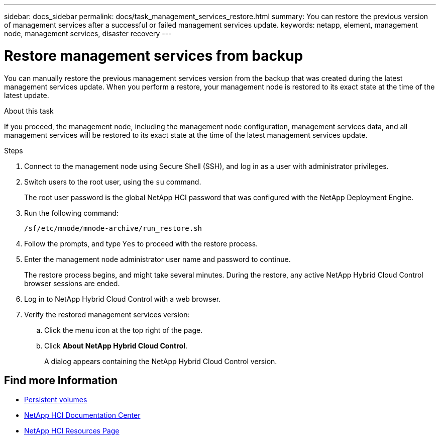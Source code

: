 ---
sidebar: docs_sidebar
permalink: docs/task_management_services_restore.html
summary: You can restore the previous version of management services after a successful or failed management services update.
keywords: netapp, element, management node, management services, disaster recovery
---

= Restore management services from backup

:hardbreaks:
:nofooter:
:icons: font
:linkattrs:
:imagesdir: ../media/

[.lead]
You can manually restore the previous management services version from the backup that was created during the latest management services update. When you perform a restore, your management node is restored to its exact state at the time of the latest update.

.About this task
If you proceed, the management node, including the management node configuration, management services data, and all management services will be restored to its exact state at the time of the latest management services update.

.Steps
. Connect to the management node using Secure Shell (SSH), and log in as a user with administrator privileges.
. Switch users to the root user, using the `su` command.
+
The root user password is the global NetApp HCI password that was configured with the NetApp Deployment Engine.
. Run the following command:
+
----
/sf/etc/mnode/mnode-archive/run_restore.sh
----
. Follow the prompts, and type `Yes` to proceed with the restore process.
. Enter the management node administrator user name and password to continue.
+
The restore process begins, and might take several minutes. During the restore, any active NetApp Hybrid Cloud Control browser sessions are ended.
. Log in to NetApp Hybrid Cloud Control with a web browser.
. Verify the restored management services version:
.. Click the menu icon at the top right of the page.
.. Click *About NetApp Hybrid Cloud Control*.
+
A dialog appears containing the NetApp Hybrid Cloud Control version.

[discrete]
== Find more Information
* link:concept_hci_volumes.html#persistent-volumes[Persistent volumes]
* https://docs.netapp.com/hci/index.jsp[NetApp HCI Documentation Center^]
* https://docs.netapp.com/us-en/documentation/hci.aspx[NetApp HCI Resources Page^]
